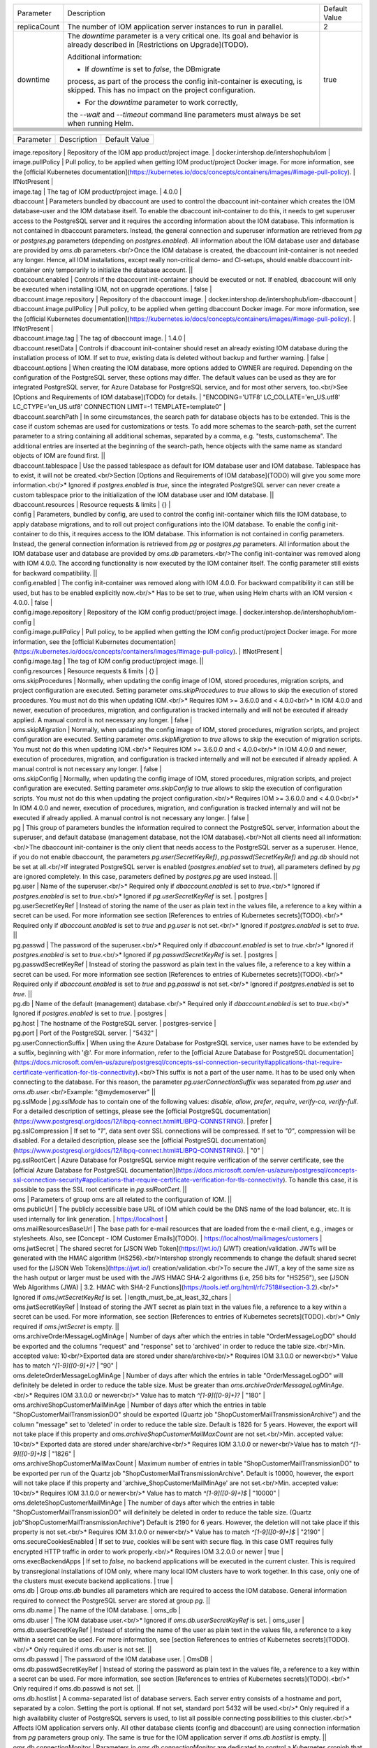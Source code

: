 +--------------------------------------------------+--------------------------------------------------+--------------------------------------------------+
|Parameter                                         |Description                                       |Default Value                                     |
|                                                  |                                                  |                                                  |
+--------------------------------------------------+--------------------------------------------------+--------------------------------------------------+
|replicaCount                                      |The number of IOM application server instances to |2                                                 |
|                                                  |run in parallel.                                  |                                                  |
|                                                  |                                                  |                                                  |
+--------------------------------------------------+--------------------------------------------------+--------------------------------------------------+
|downtime                                          |The *downtime* parameter is a very critical       |true                                              |
|                                                  |one. Its goal and behavior is already described in|                                                  |
|                                                  |[Restrictions on Upgrade](TODO).                  |                                                  |
|                                                  |                                                  |                                                  |
|                                                  |Additional information:                           |                                                  |
|                                                  |                                                  |                                                  |
|                                                  |* If *downtime* is set to *false*, the DBmigrate  |                                                  |
|                                                  |process, as part of the process the config        |                                                  |
|                                                  |init-container is executing, is skipped. This has |                                                  |
|                                                  |no impact on the project configuration.           |                                                  |
|                                                  |                                                  |                                                  |
|                                                  |* For the *downtime* parameter to work correctly, |                                                  |
|                                                  |the `--wait` and `--timeout` command line         |                                                  |
|                                                  |parameters must always be set when running Helm.  |                                                  |
+--------------------------------------------------+--------------------------------------------------+--------------------------------------------------+
|                                                  |                                                  |                                                  |
|                                                  |                                                  |                                                  |
+--------------------------------------------------+--------------------------------------------------+--------------------------------------------------+
|                                                  |                                                  |                                                  |
|                                                  |                                                  |                                                  |
+--------------------------------------------------+--------------------------------------------------+--------------------------------------------------+
|                                                  |                                                  |                                                  |
|                                                  |                                                  |                                                  |
+--------------------------------------------------+--------------------------------------------------+--------------------------------------------------+
|                                                  |                                                  |                                                  |
|                                                  |                                                  |                                                  |
+--------------------------------------------------+--------------------------------------------------+--------------------------------------------------+
|                                                  |                                                  |                                                  |
|                                                  |                                                  |                                                  |
+--------------------------------------------------+--------------------------------------------------+--------------------------------------------------+
|                                                  |                                                  |                                                  |
|                                                  |                                                  |                                                  |
+--------------------------------------------------+--------------------------------------------------+--------------------------------------------------+
|                                                  |                                                  |                                                  |
|                                                  |                                                  |                                                  |
+--------------------------------------------------+--------------------------------------------------+--------------------------------------------------+


========= =========== =============
Parameter Description Default Value
========= =========== =============


| image.repository | Repository of the IOM app product/project image. | docker.intershop.de/intershophub/iom |



| image.pullPolicy | Pull policy, to be applied when getting IOM product/project Docker image. For more information, see the [official Kubernetes documentation](https://kubernetes.io/docs/concepts/containers/images/#image-pull-policy). | IfNotPresent |
| image.tag | The tag of IOM product/project image. | 4.0.0 |
| dbaccount | Parameters bundled by dbaccount are used to control the dbaccount init-container which creates the IOM database-user and the IOM database itself. To enable the dbaccount init-container to do this, it needs to get superuser access to the PostgreSQL server and it requires the according information about the IOM database. This information is not contained in dbaccount parameters. Instead, the general connection and superuser information are retrieved from *pg* or *postgres.pg* parameters (depending on *postgres.enabled*). All information about the IOM database user and database are provided by *oms.db* parameters.<br/>Once the IOM database is created, the dbaccount init-container is not needed any longer. Hence, all IOM installations, except really non-critical demo- and CI-setups, should enable dbaccount init-container only temporarily to initialize the database account. ||
| dbaccount.enabled | Controls if the dbaccount init-container should be executed or not. If enabled, dbaccount will only be executed when installing IOM, not on upgrade operations. | false |
| dbaccount.image.repository | Repository of the dbaccount image. | docker.intershop.de/intershophub/iom-dbaccount |
| dbaccount.image.pullPolicy | Pull policy, to be applied when getting dbaccount Docker image. For more information, see the [official Kubernetes documentation](https://kubernetes.io/docs/concepts/containers/images/#image-pull-policy). | IfNotPresent |
| dbaccount.image.tag | The tag of dbaccount image. | 1.4.0 |
| dbaccount.resetData | Controls if dbaccount init-container should reset an already existing IOM database during the installation process of IOM. If set to *true*, existing data is deleted without backup and further warning. | false |
| dbaccount.options | When creating the IOM database, more options added to OWNER are required. Depending on the configuration of the PostgreSQL server, these options may differ. The default values can be used as they are for integrated PostgreSQL server, for Azure Database for PostgreSQL service, and for most other servers, too.<br/>See [Options and Requirements of IOM database](TODO) for details. | "ENCODING='UTF8' LC_COLLATE='en_US.utf8' LC_CTYPE='en_US.utf8' CONNECTION LIMIT=-1 TEMPLATE=template0" |
| dbaccount.searchPath | In some circumstances, the search path for database objects has to be extended. This is the case if custom schemas are used for customizations or tests. To add more schemas to the search-path, set the current parameter to a string containing all additional schemas, separated by a comma, e.g. "tests, customschema". The additional entries are inserted at the beginning of the search-path, hence objects with the same name as standard objects of IOM are found first. ||
| dbaccount.tablespace | Use the passed tablespace as default for IOM database user and IOM database. Tablespace has to exist, it will not be created.<br/>Section [Options and Requirements of IOM database](TODO) will give you some more information.<br/>* Ignored if *postgres.enabled* is *true*, since the integrated PostgreSQL server can never create a custom tablespace prior to the initialization of the IOM database user and IOM database. ||
| dbaccount.resources | Resource requests & limits | {} |
| config | Parameters, bundled by config, are used to control the config init-container which fills the IOM database, to apply database migrations, and to roll out project configurations into the IOM database. To enable the config init-container to do this, it requires access to the IOM database. This information is not contained in config parameters. Instead, the general connection information is retrieved from *pg* or *postgres.pg* parameters. All information about the IOM database user and database are provided by *oms.db* parameters.<br/>The config init-container was removed along with IOM 4.0.0. The according functionality is now executed by the IOM container itself. The config parameter still exists for backward compatibility. ||
| config.enabled | The config init-container was removed along with IOM 4.0.0. For backward compatibility it can still be used, but has to be enabled explicitly now.<br/>* Has to be set to *true*, when using Helm charts with an IOM version < 4.0.0. | false |
| config.image.repository | Repository of the IOM config product/project image. | docker.intershop.de/intershophub/iom-config |
| config.image.pullPolicy | Pull policy, to be applied when getting the IOM config product/project Docker image. For more information, see the [official Kubernetes documentation](https://kubernetes.io/docs/concepts/containers/images/#image-pull-policy). | IfNotPresent |
| config.image.tag | The tag of IOM config product/project image. ||
| config.resources | Resource requests & limits | {} |
| oms.skipProcedures | Normally, when updating the config image of IOM, stored procedures, migration scripts, and project configuration are executed. Setting parameter *oms.skipProcedures* to *true* allows to skip the execution of stored procedures. You must not do this when updating IOM.<br/>* Requires IOM >= 3.6.0.0 and < 4.0.0<br/>* In IOM 4.0.0 and newer, execution of procedures, migration, and configuration is tracked internally and will not be executed if already applied. A manual control is not necessary any longer. | false |
| oms.skipMigration | Normally, when updating the config image of IOM, stored procedures, migration scripts, and project configuration are executed. Setting parameter *oms.skipMigration* to *true* allows to skip the execution of migration scripts. You must not do this when updating IOM.<br/>* Requires IOM >= 3.6.0.0 and < 4.0.0<br/>* In IOM 4.0.0 and newer, execution of procedures, migration, and configuration is tracked internally and will not be executed if already applied. A manual control is not necessary any longer. | false |
| oms.skipConfig | Normally, when updating the config image of IOM, stored procedures, migration scripts, and project configuration are executed. Setting parameter *oms.skipConfig* to *true* allows to skip the execution of configuration scripts. You must not do this when updating the project configuration.<br/>* Requires IOM >= 3.6.0.0 and < 4.0.0<br/>* In IOM 4.0.0 and newer, execution of procedures, migration, and configuration is tracked internally and will not be executed if already applied. A manual control is not necessary any longer. | false |
| pg | This group of parameters bundles the information required to connect the PostgreSQL server, information about the superuser, and default database (management database, not the IOM database).<br/>Not all clients need all information:<br/>The dbaccount init-container is the only client that needs access to the PostgreSQL server as a superuser. Hence, if you do not enable dbaccount, the parameters *pg.user(SecretKeyRef)*, *pg.passwd(SecretKeyRef)* and *pg.db* should not be set at all.<br/>If integrated PostgreSQL server is enabled (*postgres.enabled* set to *true*), all parameters defined by *pg* are ignored completely. In this case, parameters defined by *postgres.pg* are used instead. ||
| pg.user | Name of the superuser.<br/>* Required only if *dbaccount.enabled* is set to *true*.<br/>* Ignored if *postgres.enabled* is set to *true*.<br/>* Ignored if *pg.userSecretKeyRef* is set. | postgres |
| pg.userSecretKeyRef | Instead of storing the name of the user as plain text in the values file, a reference to a key within a secret can be used. For more information see section [References to entries of Kubernetes secrets](TODO).<br/>* Required only if *dbaccount.enabled* is set to *true* and *pg.user* is not set.<br/>* Ignored if *postgres.enabled* is set to *true*. ||
| pg.passwd | The password of the superuser.<br/>* Required only if *dbaccount.enabled* is set to *true*.<br/>* Ignored if *postgres.enabled* is set to *true*.<br/>* Ignored if *pg.passwdSecretKeyRef* is set. | postgres |
| pg.passwdSecretKeyRef	| Instead of storing the password as plain text in the values file, a reference to a key within a secret can be used. For more information see section [References to entries of Kubernetes secrets](TODO).<br/>* Required only if *dbaccount.enabled* is set to *true* and *pg.passwd* is not set.<br/>* Ignored if *postgres.enabled* is set to *true*. ||
| pg.db	| Name of the default (management) database.<br/>* Required only if *dbaccount.enabled* is set to *true*.<br/>* Ignored if *postgres.enabled* is set to *true*. | postgres |
| pg.host | The hostname of the PostgreSQL server. | postgres-service |
| pg.port | Port of the PostgreSQL server. | "5432" |
| pg.userConnectionSuffix | When using the Azure Database for PostgreSQL service, user names have to be extended by a suffix, beginning with '@'. For more information, refer to the [official Azure Database for PostgreSQL documentation](https://docs.microsoft.com/en-us/azure/postgresql/concepts-ssl-connection-security#applications-that-require-certificate-verification-for-tls-connectivity).<br/>This suffix is not a part of the user name. It has to be used only when connecting to the database. For this reason, the parameter *pg.userConnectionSuffix* was separated from *pg.user* and *oms.db.user*.<br/>Example: "@mydemoserver" ||
| pg.sslMode | *pg.sslMode* has to contain one of the following values: *disable*, *allow*, *prefer*, *require*, *verify-ca*, *verify-full*. For a detailed description of settings, please see  the [official PostgreSQL documentation](https://www.postgresql.org/docs/12/libpq-connect.html#LIBPQ-CONNSTRING). | prefer |
| pg.sslCompression | If set to *"1"*, data sent over SSL connections will be compressed. If set to *"0"*, compression will be disabled. For a detailed description, please see the [official PostgreSQL documentation](https://www.postgresql.org/docs/12/libpq-connect.html#LIBPQ-CONNSTRING). | "0" |
| pg.sslRootCert | Azure Database for PostgreSQL service might require verification of the server certificate, see the [official Azure Database for PostgreSQL documentation](https://docs.microsoft.com/en-us/azure/postgresql/concepts-ssl-connection-security#applications-that-require-certificate-verification-for-tls-connectivity). To handle this case, it is possible to pass the SSL root certificate in *pg.sslRootCert*. ||
| oms | Parameters of group oms are all related to the configuration of IOM. ||
| oms.publicUrl	| The publicly accessible base URL of IOM which could be the DNS name of the load balancer, etc. It is used internally for link generation. | https://localhost |
| oms.mailResourcesBaseUrl | The base path for e-mail resources that are loaded from the e-mail client, e.g., images or stylesheets. Also, see [Concept - IOM Customer Emails](TODO). | https://localhost/mailimages/customers |
| oms.jwtSecret	| The shared secret for [JSON Web Token](https://jwt.io/) (JWT) creation/validation. JWTs will be generated with the HMAC algorithm (HS256).<br/>Intershop strongly recommends to change the default shared secret used for the [JSON Web Tokens](https://jwt.io/) creation/validation.<br/>To secure the JWT, a key of the same size as the hash output or larger must be used with the JWS HMAC SHA-2 algorithms (i.e, 256 bits for "HS256"), see [JSON Web Algorithms (JWA) | 3.2. HMAC with SHA-2 Functions](https://tools.ietf.org/html/rfc7518#section-3.2).<br/>* Ignored if *oms.jwtSecretKeyRef* is set. | length_must_be_at_least_32_chars |
| oms.jwtSecretKeyRef | Instead of storing the JWT secret as plain text in the values file, a reference to a key within a secret can be used. For more information, see section [References to entries of Kubernetes secrets](TODO).<br/>* Only required if *oms.jwtSecret* is empty. ||
| oms.archiveOrderMessageLogMinAge | Number of days after which the entries in table "OrderMessageLogDO" should be exported and the columns "request" and "response" set to 'archived' in order to reduce the table size.<br/>Min. accepted value: 10<br/>Exported data are stored under share/archive<br/>* Requires IOM 3.1.0.0 or newer<br/>* Value has to match `^[1-9]([0-9]+)?` | "90" |
| oms.deleteOrderMessageLogMinAge | Number of days after which the entries in table "OrderMessageLogDO" will definitely be deleted in order to reduce the table size. Must be greater than *oms.archiveOrderMessageLogMinAge*.<br/>* Requires IOM 3.1.0.0 or newer<br/>* Value has to match `^[1-9]([0-9]+)?` | "180" |
| oms.archiveShopCustomerMailMinAge | Number of days after which the entries in table "ShopCustomerMailTransmissionDO" should be exported (Quartz job "ShopCustomerMailTransmissionArchive") and the column "message" set to 'deleted' in order to reduce the table size. Default is 1826 for 5 years. However, the export will not take place if this property and *oms.archiveShopCustomerMailMaxCount* are not set.<br/>Min. accepted value: 10<br/>* Exported data are stored under share/archive<br/>* Requires IOM 3.1.0.0 or newer<br/>Value has to match `^[1-9]([0-9]+)$` | "1826" |
| oms.archiveShopCustomerMailMaxCount | Maximum number of entries in table "ShopCustomerMailTransmissionDO" to be exported per run of the Quartz job "ShopCustomerMailTransmissionArchive". Default is 10000, however, the export will not take place if this property and 'archive_ShopCustomerMailMinAge' are not set.<br/>Min. accepted value: 10<br/>* Requires IOM 3.1.0.0 or newer<br/>* Value has to match `^[1-9]([0-9]+)$` | "10000" |
| oms.deleteShopCustomerMailMinAge | The number of days after which the entries in table "ShopCustomerMailTransmissionDO" will definitely be deleted in order to reduce the table size. (Quartz job"ShopCustomerMailTransmissionArchive")  Default is 2190 for 6 years. However, the deletion will not take place if this property is not set.<br/>* Requires IOM 3.1.0.0 or newer<br/>* Value has to match `^[1-9]([0-9]+)$` | "2190" |
| oms.secureCookiesEnabled | If set to *true*, cookies will be sent with secure flag. In this case OMT requires fully encrypted HTTP traffic in order to work properly.<br/>* Requires IOM 3.2.0.0 or newer | true |
| oms.execBackendApps | If set to *false*, no backend applications will be executed in the current cluster. This is required by transregional installations of IOM only, where many local IOM clusters have to work together. In this case, only one of the clusters must execute backend applications. | true |
| oms.db | Group *oms.db* bundles all parameters which are required to access the IOM database. General information required to connect the PostgreSQL server are stored at group *pg*. ||
| oms.db.name | The name of the IOM database. | oms_db |
| oms.db.user | The IOM database user.<br/>* Ignored if *oms.db.userSecretKeyRef* is set. | oms_user |
| oms.db.userSecretKeyRef | Instead of storing the name of the user as plain text in the values file, a reference to a key within a secret can be used. For more information, see [section References to entries of Kubernetes secrets](TODO).<br/>* Only required if oms.db.user is not set. ||
| oms.db.passwd | The password of the IOM database user. | OmsDB |
| oms.db.passwdSecretKeyRef | Instead of storing the password as plain text in the values file, a reference to a key within a secret can be used. For more information, see section [References to entries of Kubernetes secrets](TODO).<br/>* Only required if oms.db.passwd is not set. ||
| oms.db.hostlist | A comma-separated list of database servers. Each server entry consists of a hostname and port, separated by a colon. Setting the port is optional. If not set, standard port 5432 will be used.<br/>* Only required if a high availability cluster of PostgreSQL servers is used, to list all possible connecting possibilities to this cluster.<br/>* Affects IOM application servers only. All other database clients (config and dbaccount) are using connection information from *pg* parameters group only. The same is true for the IOM application server if *oms.db.hostlist* is empty. ||
| oms.db.connectionMonitor | Parameters in *oms.db.connectionMonitor* are dedicated to control a Kubernetes cronjob that is writing *INFO log messages* created by process *connection_monitor.sh* that provide information about database clients and the number of connections they are using. This information is written in CSV format with quoted newlines between records.<br/>Example:<br/>`{"tenant":"company-name","environment":"system-name","logHost":"ci-iom-connection-monitor-27154801-c6lk4",`<br/>`"logVersion":"1.0","appName":"iom-config","appVersion":"3.6.0.0","logType":"script",`<br/>`"timestamp":"2021-08-18T12:01:01+00:00","level":"INFO","processName":"connection_monitor.sh",`<br/>`"message":"count,application_name,client_addr\\n51,OMS_ci-iom-0,40.67.249.40\\n2,psql,40.67.249.40",`<br/>`"configName":null}`<br/>*connection_monitor.sh* ignores settings of parameter *log.level.scripts*. It always uses log level *INFO*.<br/><br/>* Requires IOM 3.6.0.0 or newer ||
| oms.db.connectionMonitor.enabled | Enables/disables Kubernetes cronjob providing the connection monitoring messages.<br/><br/>* Requires IOM 3.6.0.0 or newer | false |
| oms.db.connectionMonitor.schedule | Controls frequency of Kubernetes cronjob providing the connection monitoring messages.<br/><br/>* Requires IOM 3.6.0.0 or newer | "*/1 * * * *" |
| oms.db.connectTimeout	| Controls connect timeout of database connections (jdbc- and psql-initiated connections). Value is defined in seconds. A value of 0 means to wait infinitely.<br/><br/>* Requires IOM 3.6.0.0 or newer<br/>* Requires dbaccount 1.3.0.0 or newer | 10 |
| oms.smtp | Parameters in *oms.smtp* are bundling the information required to connect SMTP server.<br/><br/>If an integrated SMTP server is enabled (*mailhog.enabled* set to *true*), all parameters defined by *oms.smtp* are ignored completely. In this case, IOM will be automatically configured to use the integrated SMTP server. ||
| oms.smtp.host | The hostname of the mail server IOM uses to send e-mails.<br/><br/>* Ignored if *mailhog.enabled* is set to *true*. | mail-service |
| oms.smtp.port	| The port of the mail server IOM uses to send e-mails.<br/><br/>* Ignored if mailhog.enabled is set to true. | "1025" |
| oms.smtp.user | The user name for mail server authentication.<br/><br/>* Only required if the SMTP server requires authentication.<br/>* Ignored if *mailhog.enabled* is set to *true*. ||
| oms.smtp.userSecretKeyRef | Instead of storing the user name as plain text in the values file, a reference to a key within a secret can be used. For more information, see section [References to entries of Kubernetes secrets](TODO).<br/><br/>* Only required if *oms.smtp.user* is not set and the SMTP server requires authentication.<br/>* Ignored if *mailhog.enabled* is set to *true*. ||
| oms.smtp.passwd | The password for mail server authentication.<br/><br/>* Only required if the SMTP server requires authentication.<br/>* Ignored if *mailhog.enabled* is set to *true*. ||
| oms.smtp.passwdSecretKeyRef | Instead of storing the password as plain text in the values file, a reference to a key within a secret can be used. For more information, see section [References to entries of Kubernetes secrets](TODO).<br/><br/>* Only required if *oms.smtp.passwd* is not set and the SMTP server requires authentication.<br/>* Ignored if *mailhog.enabled* is set to *true*. ||
| startupProbe | Group of parameters to fine-tune the startup probe of Kubernetes. The basic kind of probe is fixed and cannot be changed. For an overview of probes and pod lifecycle, see the [official Kubernetes documentation](https://kubernetes.io/docs/concepts/workloads/pods/pod-lifecycle/#types-of-probe).<br/><br/>Startup probe was introduced with IOM Helm charts 2.0.0, when IOM config image was removed. All the functionality that was executed by the config image before is in IOM version 4.0.0 and the newer part of the IOM image. The startup probe must now be used to observe all the tasks (create db account, roll out dump, execute stored procedures, run database migrations, apply project configuration) that are done before the Wildfly application server is started. The startup probe must not finally fail before the  end of the startup phase, otherwise the pod will be ended and restarted. The startup phase ends when startup probe succeeds. To do so, you need to configure startupProbe in such a way that<br/>`initialDelaySeconds + periodSeconds * failureThreshold`<br/>is larger than the time needed for the startup phase! The default values provided by IOM Helm charts provide an 11 minute timeframe for the startup phase: 60s + 10 * 60s = 660s = 11min. If your system needs more time for the startup phase, you have to adapt the parameters. It is recommended to increase *startupProbe.failureThreshold* only and to leave all other parameters unchanged. ||
| startupProbe.enabled | Enables to switch on/off the startup probe.<br/><br/>* Requires IOM 4.0.0 or newer<br/>* Ignored if *config.enabled* is set to *true* (if an IOM of a version < 4.0.0 is used). | true |
| startupProbe.periodSeconds | How often (in seconds) to perform the probe. Minimum value is 1.<br/><br/>* Requires IOM 4.0.0 or newer<br/>* Ignored if *config.enabled* is set to *true* (if an IOM of a version < 4.0.0 is used). | 10 |
| startupProbe.initialDelaySeconds | Number of seconds after the container has started before startup probes are initiated. Minimum value is 0.<br/><br/>* Requires IOM 4.0.0 or newer<br/>* Ignored if *config.enabled* is set to *true* (if an IOM of a version < 4.0.0 is used). | 60 |
| startupProbe.timeoutSeconds | Number of seconds after which the probe times out. Default is set to 1 second. Minimum value is 1.<br/><br/>* Requires IOM 4.0.0 or newer<br/>* Ignored if *config.enabled* is set to *true* (if an IOM of a version < 4.0.0 is used). | 5 |
| startupProbe.failureThreshold | When a probe fails, Kubernetes will try failureThreshold times before giving up. Giving up in case of startup probe means restarting the container. Minimum value is 1.<br/><br/>* Requires IOM 4.0.0 or newer<br/>* Ignored if *config.enabled* is set to *true* (if an IOM of a version < 4.0.0 is used). | 60 |
| livenessProbe	| Group of parameters to fine-tune the liveness probe of Kubernetes. The basic kind of probe is fixed and cannot be changed. For an overview of probes and pod lifecycle, see the [official Kubernetes documentation](https://kubernetes.io/docs/concepts/workloads/pods/pod-lifecycle/#types-of-probe). ||	
livenessProbe.enabled	
Enables to switch on/off the liveness probe.
true
livenessProbe.periodSeconds	
How often (in seconds) to perform the probe. Minimum value is 1.
10
livenessProbe.initialDelaySeconds	
Number of seconds after the container has started before liveness probes are initiated. Minimum value is 0.
60
livenessProbe.timeoutSeconds	
Number of seconds after which the probe times out. Default is set to 1 second. Minimum value is 1.
5
livenessProbe.failureThreshold	
When a probe fails, Kubernetes will try failureThreshold times before giving up. Giving up in case of liveness probe means restarting the container. Minimum value is 1.
3
readinessProbe	Group of parameters, to fine-tune the readiness probe of Kubernetes. The basic kind of probe is fixed and cannot be changed. For an overview of probes and pod lifecycle, see the official Kubernetes documentation.	
readinessProbe.enabled	
Enables to switch on/off the readiness probe.
true
readinessProbe.periodSeconds	
How often (in seconds) to perform the probe. Minimum value is 1.
10
readinessProbe.initialDelaySeconds	
Number of seconds after the container has started before readiness probes are initiated. Minimum value is 0.
60
readinessProbe.timeoutSeconds	Number of seconds after which the probe times out. Default is set to 1 second. Minimum value is 1.	8
readinessProbe.failureThreshold	
When a probe fails, Kubernetes will try failureThreshold times before giving up. Giving up in case of readiness probe, the pod will be marked as Unready. Minimum value is 1.
1
readinessProbe.successThreshold	
Minimum consecutive successes for the probe to be considered successful after having failed. Minimum value is 1.
1
jboss	Parameters of group jboss are all related to the configuration of Wildfly/JBoss.	
jboss.javaOpts	
The value of jboss.javaOpts is passed to Java options of the WildFly application server.
The default value used by Helm charts 1.5.0 and newer allows for not having to care about Java memory settings any longer. Just set the memory size in parameter resources and the JVM will recognize this and adapt its memory configuration to this value.
"-XX:+UseContainerSupport -XX:MinRAMPercentage=85 -XX:MaxRAMPercentage=85"
jboss.javaOptsAppend	Java options, to be passed to the application-server, are built from the two parameters jboss.javaOpts and jboss.javaOptsAppend. It is recommended to not overwrite jboss.javaOpts or only to overwrite it, if really necessary. This way the maintenance effort of your values-file will be reduced, since it's not necessary to track changes of the default value of jboss.javaOpts, that have to be reapplied to the overwritten value.	
jboss.opts	
Additional command-line arguments to be used when starting the WildFly application server.
Example: "--debug *:8787"

jboss.xaPoolsizeMin
The minimum value of the pool size of XA datasources.	"50"
jboss.xaPoolsizeMax
The maximum value of the pool size of XA datasources.	"125"
jboss.activemqClientPoolSizeMax	
Maximum size of the ActiveMQ client thread pool.
Requires IOM 3.7.0.0 or newer
"50"
jboss.nodePrefix	
jboss.nodePrefix allows to define the prefix which is used to create a unique ID of the server within the cluster. For uniqueness the prefix will be extended by the number of the pod it has as part of the stateful set.
If jboss.nodePrefix is left empty, the hostname is used as unique ID.
There are two use cases which might make it necessary to define jboss.nodePrefix:
If the hostname exceeds the length of 23 characters, it cannot be used as unique ID of the Wildfly application server. See Infogix support article on wildfly not starting.
If IOM is set up as a transregional installation, which uses different Kubernetes clusters in different regions, it has to be guaranteed that each IOM server has its unique ID. To do so, every IOM cluster should use a unique value for jboss.nodePrefix. Alternatively, it is also possible to use different Helm deployment names in each cluster. At least, one of these two options MUST be used for a transregional installation.
Requires IOM 3.5.0.0 or newer

log	Parameters of group log are all related to the configuration of the logging of IOM.	
log.access.enabled	
Controls creation of access log messages.
Allowed values are: true, false
Requires IOM 3.2.0.0 or newer
true
log.level.scripts	
Controls log level of all shell scripts running in one of the IOM-related containers (as defined in image, dbaccount.image and config.image).
Allowed values are: ERROR, WARN, INFO, DEBUG
INFO
log.level.iom	
Controls log level of IOM log handler, which covers all Java packages beginning with bakery, com.intershop.oms, com.theberlinbakery, org.jboss.ejb3.invocation.
Allowed values are: FATAL, ERROR, WARN, INFO, DEBUG, TRACE, ALL
WARN
log.level.hibernate	
Controls log level of HIBERNATE log handler, which covers all Java packages beginning with org.hibernate.
Allowed values are: FATAL, ERROR, WARN, INFO, DEBUG, TRACE, ALL
WARN
log.level.quartz	
Controls log level of QUARTZ log handler, which covers all Java packages beginning with org.quartz.
Allowed values are: FATAL, ERROR, WARN, INFO, DEBUG, TRACE, ALL
WARN
log.level.activeMQ	
Controls log level of ACTIVEMQ log handler, which covers all Java packages beginning with org.apache.activemq.
Allowed values are: FATAL, ERROR, WARN, INFO, DEBUG, TRACE, ALL
WARN
log.level.console	
The CONSOLE handler has no explicit assignments of Java packages. This handler is assigned to root loggers which do not need any assignments. Instead, this log handler handles all unassigned Java packages, too.
Allowed values are: FATAL, ERROR, WARN, INFO, DEBUG, TRACE, ALL
WARN
log.level.customization	
Another handler without package assignments is CUSTOMIZATION. In difference to CONSOLE, this handler will not log any messages as long as no Java packages are assigned. The assignment of Java packages has to be done in the project configuration and is described in Guide - IOM Standard Project Structure.
Allowed values are: FATAL, ERROR, WARN, INFO, DEBUG, TRACE, ALL
WARN
log.metadata	
log.metadata bundles parameters required to configure additional information to appear in log messages.
Note
Deprecated since IOM Helm Charts 1.3.0. Datadog will inject according information in the future, without the need to loop them through IOM.

log.metadata.tenant	
The name of the tenant is added to every log message.
Example: Intershop
Note
Deprecated since IOM Helm Charts 1.3.0. Datadog will inject according information in the future, without the need to loop them through IOM.
company-name
log.metadata.environment	
The name of the environment is added to every log message.
Example: production
Note
Deprecated since IOM Helm Charts 1.3.0. Datadog will inject according information in the future, without the need to loop them through IOM.
system-name
log.rest	
This parameter can hold a list of operation IDs of REST interfaces. If the operation ID of a REST interface is listed here, information about request and response of the according REST calls are written into DEBUG messages. Operation IDs are part of the YAML specification of IOM REST interfaces.
Example:
log:
  rest:
    - createOrder
    - getReturnRequests
    - updateTransmissions
    - createOrderResponse
Requires IOM 3.6.0.0 or newer
\[\]
datadogApm	
datadogApm bundles parameters required to configure datadog Application Performance Monitoring (APM).
Requires IOM 3.4.0.0 or newer

datadogApm.enabled	
This parameter is mapped to environment variable DD_APM_ENABLED. For more information, please consult the official datadog documentation.
If set to true, IOM will be started with -javaagent parameter, loading the datadog javaagent library. This will not be the case when set to false.
Requires IOM 3.4.0.0 or newer
false
datadogApm.backendOnly	
If set to true and datadog APM is enabled, tracing will only be executed on the one IOM application server that is running the backend applications (singleton applications). If set to true and datadog APM is enabled, tracing will be executed on all IOM application servers.
Requires IOM 3.4.0.0 or newer
true
datadogApm.traceAgentHost	
This parameter is mapped to environment variable DD_AGENT_HOST. For more information, please consult the official datadog documentation.
Normally this environment variable is injected with the right value by the locally installed datadog daemon-set.
Requires IOM 3.4.0.0 or newer

datadogApm.traceAgentPort	
This parameter is mapped to environment variable DD_TRACE_AGENT_PORT. For more information, please consult the official datadog documentation.
Normally this environment variable is injected with the right value by the locally installed datadog daemon-set.
Requires IOM 3.4.0.0 or newer

datadogApm.traceAgentTimeout	
This parameter is mapped to environment variable DD_TRACE_AGENT_TIMEOUT. For more information, please consult the official datadog documentation. 
Requires IOM 3.4.0.0 or newer

datadogApm.logsInjection	
This parameter is mapped to environment variable DD_LOGS_INJECTION. For more information, please consult the official datadog documentation.
Requires IOM 3.4.0.0 or newer
false
datadogApm.debug	
This parameter is mapped to environment variable DD_TRACE_DEBUG. For more information, please consult the official datadog documentation.
Requires IOM 3.4.0.0 or newer
false
datadogApm.startupLogs	
This parameter is mapped to environment variable DD_TRACE_STARTUP_LOGS. For more information, please consult the official datadog documentation. 
Requires IOM 3.4.0.0 or newer
true
datadogApm.tags	
This parameter is mapped to environment variable DD_TAGS. For more information, please consult the official datadog documentation. 
Requires IOM 3.4.0.0 or newer

datadogApm.serviceMapping	
This parameter is mapped to environment variable DD_SERVICE_MAPPING. For more information, please consult the official datadog documentation.
Requires IOM 3.4.0.0 or newer

datadogApm.writerType	
This parameter is mapped to environment variable DD_WRITER_TYPE. For more information, please consult the official datadog documentation.
Requires IOM 3.4.0.0 or newer

datadogApm.partialFlushMinSpan	
This parameter is mapped to environment variable DD_TRACE_PARTIAL_FLUSH_MIN_SPANS. For more information, please consult the official datadog documentation.
Requires IOM 3.4.0.0 or newer

datadogApm.dbClientSplitByInstance	
This parameter is mapped to environment variable DD_TRACE_DB_CLIENT_SPLIT_BY_INSTANCE. For more information, please consult the official datadog documentation. 
Requires IOM 3.4.0.0 or newer

datadogApm.healthMetricsEnabled	
This parameter is mapped to environment variable DD_TRACE_HEALTH_METRICS_ENABLED. For more information, please consult the official datadog documentation.
Requires IOM 3.4.0.0 or newer
false
datadogApm.servletAsyncTimeoutError	
This parameter is mapped to environment variable DD_TRACE_SERVLET_ASYNC_TIMEOUT_ERROR. For more information, please consult the official datadog documentation. 
Requires IOM 3.4.0.0 or newer
true
datadogApm.sampleRate	
This parameter is mapped to environment variable DD_TRACE_SAMPLE_RATE. For more information, please consult the official datadog documentation. 
Requires IOM 3.4.0.0 or newer
'1.0'
datadogApm.jmsFetchEnabled	
This parameter is mapped to environment variable DD_JMXFETCH_ENABLED. For more information, please consult the official datadog documentation.
Requires IOM 3.4.0.0 or newer
true
project	
Within project group of parameters, configuration of Intershop Commerce Platform (previously known as CaaS) projects can be controlled.
Was named caas in IOM Helm charts of version < 2.0.0

project.envName
Intershop Commerce Platform (previously known as CaaS) projects support different settings for different environments. project.envName defines which one has to be used. See Guide - IOM Standard Project Structure for more information.
Was named caas.envName in IOM Helm charts of version < 2.0.0
env-name
project.importTestData	
Controls the import of test data, which are part of the project.  See Guide - IOM Standard Project Structure for more information. If enabled, test data is imported during installation and upgrade processes.
Was named caas.importTestData in IOM Helm charts of version < 2.0.0
false
project.importTestDataTimeout	
Timeout in seconds for the import of test data. If the import has not finished before the according amount of seconds has passed, the container will end with an error. 
Was named caas.importTestDataTimeout in IOM Helm charts of version < 2.0.0
Requires IOM 3.2.0.0 or newer
"300"
persistence	Parameters of group persistence control how IOM's shared data is persisted.	
persistence.storageClass	
Name of the existing storage class to be used for IOM's shared data.
Ignored if persistence.hostPath is set.
Ignored if persistence.pvc is set.
azurefile
persistence.annotations	
Annotations for persistence volume claim to be created. See https://helm.sh/docs/topics/charts_hooks/ for more information about default annotations.
Ignored if persistence.pvc is set.
"helm.sh/resource-policy": keep
"helm.sh/hook": pre-install
persistence.storageSize	Requested storage size. For more information, see the official Kubernetes documentation.	1Gi
persistence.hostPath	
For very simple installations, persistent data can be stored directly at a local disk. In this case, the path on local host has to be stored at this parameter.
Ignored if persistence.pvc is set.

persistence.pvc	
For transregional installations of IOM, it has to be possible to define the Persistence Volume Claim (pvc) directly. This way IOM's shared data can be persisted at one place by two or more IOM clusters.

ingress	Group ingress bundles configuration of IOM's ingress, which is required to get access to IOM from outside of Kubernetes.	
ingress.enabled	Enables ingress for IOM. If not enabled, IOM cannot be accessed from outside of Kubernetes.	true
ingress.className	
Ingress class has to be specified by ingress.className. This parameter controls on which ingress controller the ingress should be created.
If the integrated NGINX controller should be used to serve incoming requests, the parameter ingress.className has to be set to nginx-iom.
nginx
ingress.annotations	
Annotations for the ingress.
{}
ingress.hosts	
A list of ingress hosts.
The default value grants access to IOM. The syntax of ingress objects has to match the requirements of Kubernetes 1.19 (see https://kubernetes.io/docs/concepts/services-networking/ingress/).
- host: iom.example.local
  paths:
    - path: /
      pathType: Prefix
ingress.tls	A list of IngressTLS items	[]
resources	Resource requests & limits	
resources:
  limits:
    cpu: 1000m
    memory: 3000Mi
  requests:
    cpu: 1000m
    memory: 3000Mi
imagePullSecrets	Name of the secret to get credentials from.	[]
nameOverride	Overwrites the chart name.	
fullnameOverride	Overwrites the complete name, constructed from release, and chart name.	
serviceAccount.create	If true , creates a backend service account. Only useful if you need a pod security policy to run the backend.	true
serviceAccount.annotations	Annotations for the service account. Only used if create is true.	{}
serviceAccount.name	The name of the backend service account to use. If not set and create is true, a name is generated using the fullname template. Only useful if you need a pod security policy to run the backend.	
podAnnotations	Annotations to be added to pods.	{}
podSecurityContext	Security context policies to add to the iom-tests pod.	{}
securityContext	List of required privileges.	{}
service.type	Type of service to create.	ClusterIP
service.port	Port to be exposed by service.	80
nodeSelector	Node labels for pod assignment.	{}
tolerations	Node taints to tolerate.	[]
affinity	Node/pod affinities.	{}
